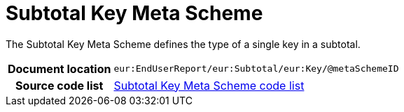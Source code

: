 [[codelist-subtotalkeymeta]]
= Subtotal Key Meta Scheme

The Subtotal Key Meta Scheme defines the type of a single
  key in a subtotal.

[cols="1,4"]
|===
h| Document location
| `eur:EndUserReport/eur:Subtotal/eur:Key/@metaSchemeID`

h| Source code list
| link:../EndUserReport/codelist/SubtotalKeyMetaScheme/[Subtotal Key Meta Scheme code list]
|===
